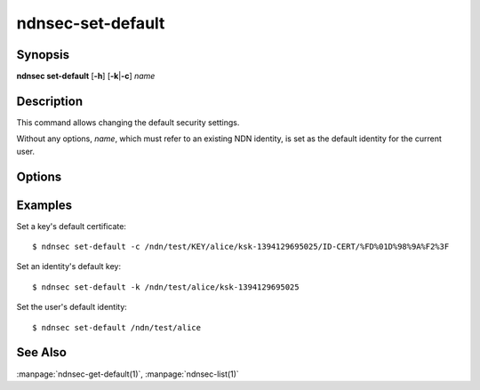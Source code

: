 ndnsec-set-default
==================

Synopsis
--------

**ndnsec set-default** [**-h**] [**-k**\|\ **-c**] *name*

Description
-----------

This command allows changing the default security settings.

Without any options, *name*, which must refer to an existing NDN identity, is set as the
default identity for the current user.

Options
-------

.. option:: -k, --default-key

   Set *name*, which must be a key name, as the default key for the corresponding identity.

.. option:: -c, --default-cert

   Set *name*, which must be a certificate name, as the default certificate for the
   corresponding key.

Examples
--------

Set a key's default certificate::

    $ ndnsec set-default -c /ndn/test/KEY/alice/ksk-1394129695025/ID-CERT/%FD%01D%98%9A%F2%3F

Set an identity's default key::

    $ ndnsec set-default -k /ndn/test/alice/ksk-1394129695025

Set the user's default identity::

    $ ndnsec set-default /ndn/test/alice

See Also
--------

:manpage:`ndnsec-get-default(1)`,
:manpage:`ndnsec-list(1)`
